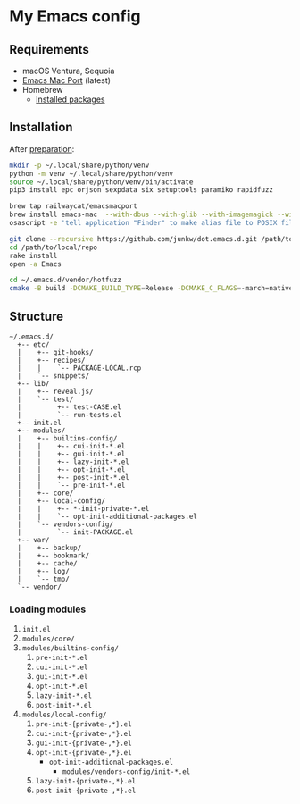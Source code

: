 # -*- mode: org; coding: utf-8; indent-tabs-mode: nil -*-

* My Emacs config

@@html:<a href="https://github.com/junkw/dot.emacs.d/actions">@@@@html:<img src="https://github.com/junkw/dot.emacs.d/actions/workflows/test.yml/badge.svg?branch=master" alt="Build Status" style="max-width: 100%;">@@@@html:</a>@@

** Requirements

   - macOS Ventura, Sequoia
   - [[https://bitbucket.org/mituharu/emacs-mac/][Emacs Mac Port]] (latest)
   - Homebrew
     - [[https://github.com/junkw/dotfiles/blob/master/Brewfile][Installed packages]]

** Installation

After [[https://github.com/junkw/dotfiles][preparation]]:

#+BEGIN_SRC sh
mkdir -p ~/.local/share/python/venv
python -m venv ~/.local/share/python/venv
source ~/.local/share/python/venv/bin/activate
pip3 install epc orjson sexpdata six setuptools paramiko rapidfuzz

brew tap railwaycat/emacsmacport
brew install emacs-mac  --with-dbus --with-glib --with-imagemagick --with-librsvg --with-mac-metal --with-native-comp --with-natural-title-bar --with-starter  --with-emacs-sexy-icon
osascript -e 'tell application "Finder" to make alias file to POSIX file "/opt/homebrew/opt/emacs-mac/Emacs.app" at POSIX file "/Applications"'

git clone --recursive https://github.com/junkw/dot.emacs.d.git /path/to/local/repo
cd /path/to/local/repo
rake install
open -a Emacs

cd ~/.emacs.d/vendor/hotfuzz
cmake -B build -DCMAKE_BUILD_TYPE=Release -DCMAKE_C_FLAGS=-march=native -DEMACS_ROOT=/opt/homebrew/Cellar/emacs-mac/emacs-29.1-mac-10.0/ && cmake --build build
#+END_SRC

** Structure

#+BEGIN_EXAMPLE
~/.emacs.d/
  +-- etc/
  |    +-- git-hooks/
  |    +-- recipes/
  |    |    `-- PACKAGE-LOCAL.rcp
  |    `-- snippets/
  +-- lib/
  |    +-- reveal.js/
  |    `-- test/
  |         +-- test-CASE.el
  |         `-- run-tests.el
  +-- init.el
  +-- modules/
  |    +-- builtins-config/
  |    |    +-- cui-init-*.el
  |    |    +-- gui-init-*.el
  |    |    +-- lazy-init-*.el
  |    |    +-- opt-init-*.el
  |    |    +-- post-init-*.el
  |    |    `-- pre-init-*.el
  |    +-- core/
  |    +-- local-config/
  |    |    +-- *-init-private-*.el
  |    |    `-- opt-init-additional-packages.el
  |    `-- vendors-config/
  |         `-- init-PACKAGE.el
  +-- var/
  |    +-- backup/
  |    +-- bookmark/
  |    +-- cache/
  |    +-- log/
  |    `-- tmp/
  `-- vendor/
#+END_EXAMPLE

*** Loading modules

    1. =init.el=
    2. =modules/core/=
    3. =modules/builtins-config/=
       1. =pre-init-*.el=
       2. =cui-init-*.el=
       3. =gui-init-*.el=
       4. =opt-init-*.el=
       5. =lazy-init-*.el=
       6. =post-init-*.el=
    4. =modules/local-config/=
       1. =pre-init-{private-,*}.el=
       2. =cui-init-{private-,*}.el=
       3. =gui-init-{private-,*}.el=
       4. =opt-init-{private-,*}.el=
          - =opt-init-additional-packages.el=
            - =modules/vendors-config/init-*.el=
       5. =lazy-init-{private-,*}.el=
       6. =post-init-{private-,*}.el=
